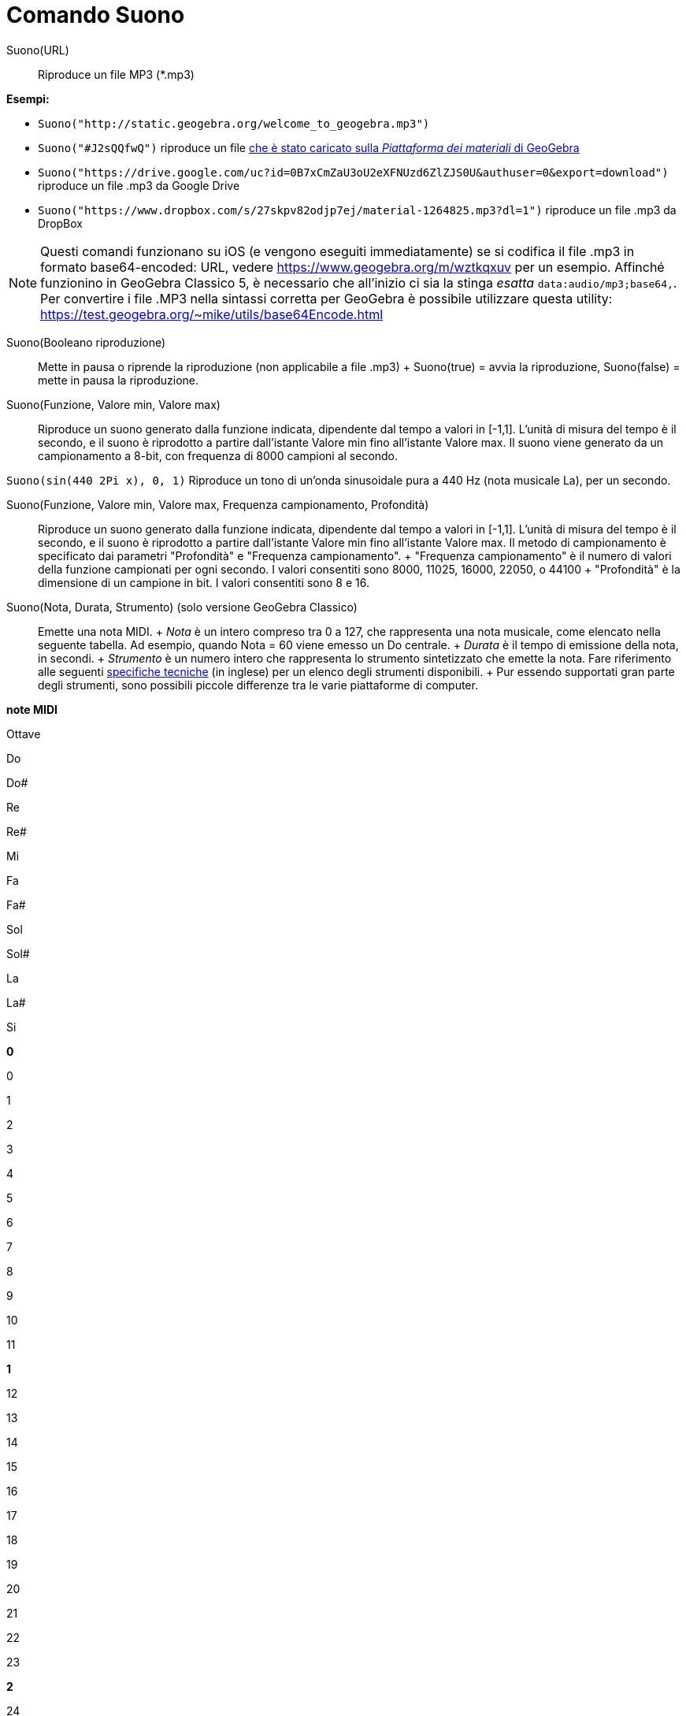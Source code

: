 = Comando Suono

Suono(URL)::
  Riproduce un file MP3 (*.mp3)

[EXAMPLE]
====

*Esempi:*

* `Suono("http://static.geogebra.org/welcome_to_geogebra.mp3")`
* `Suono("#J2sQQfwQ")` riproduce un file http://www.geogebra.org/m/J2sQQfwQ.mp3[che è stato caricato sulla _Piattaforma
dei materiali_ di GeoGebra]
* `Suono("https://drive.google.com/uc?id=0B7xCmZaU3oU2eXFNUzd6ZlZJS0U&authuser=0&export=download")` riproduce un file
.mp3 da Google Drive
* `Suono("https://www.dropbox.com/s/27skpv82odjp7ej/material-1264825.mp3?dl=1")` riproduce un file .mp3 da DropBox

====

[NOTE]
====

Questi comandi funzionano su iOS (e vengono eseguiti immediatamente) se si codifica il file .mp3 in formato
base64-encoded: URL, vedere https://www.geogebra.org/m/wztkqxuv per un esempio. Affinché funzionino in GeoGebra Classico
5, è necessario che all'inizio ci sia la stinga _esatta_ `data:audio/mp3;base64,`. Per convertire i file .MP3 nella
sintassi corretta per GeoGebra è possibile utilizzare questa utility:
https://test.geogebra.org/~mike/utils/base64Encode.html

====

Suono(Booleano riproduzione)::
  Mette in pausa o riprende la riproduzione (non applicabile a file .mp3)
  +
  Suono(true) = avvia la riproduzione, Suono(false) = mette in pausa la riproduzione.

Suono(Funzione, Valore min, Valore max)::
  Riproduce un suono generato dalla funzione indicata, dipendente dal tempo a valori in [-1,1]. L'unità di misura del
  tempo è il secondo, e il suono è riprodotto a partire dall'istante Valore min fino all'istante Valore max. Il suono
  viene generato da un campionamento a 8-bit, con frequenza di 8000 campioni al secondo.

[EXAMPLE]
====

`Suono(sin(440 2Pi x), 0, 1)` Riproduce un tono di un'onda sinusoidale pura a 440 Hz (nota musicale La), per un secondo.

====

Suono(Funzione, Valore min, Valore max, Frequenza campionamento, Profondità)::
  Riproduce un suono generato dalla funzione indicata, dipendente dal tempo a valori in [-1,1]. L'unità di misura del
  tempo è il secondo, e il suono è riprodotto a partire dall'istante Valore min fino all'istante Valore max. Il metodo
  di campionamento è specificato dai parametri "Profondità" e "Frequenza campionamento".
  +
  "Frequenza campionamento" è il numero di valori della funzione campionati per ogni secondo. I valori consentiti sono
  8000, 11025, 16000, 22050, o 44100
  +
  "Profondità" è la dimensione di un campione in bit. I valori consentiti sono 8 e 16.

Suono(Nota, Durata, Strumento) (solo versione GeoGebra Classico)::
  Emette una nota MIDI.
  +
  _Nota_ è un intero compreso tra 0 a 127, che rappresenta una nota musicale, come elencato nella seguente tabella. Ad
  esempio, quando Nota = 60 viene emesso un Do centrale.
  +
  _Durata_ è il tempo di emissione della nota, in secondi.
  +
  _Strumento_ è un numero intero che rappresenta lo strumento sintetizzato che emette la nota. Fare riferimento alle
  seguenti
  https://web.archive.org/web/20130919034922/http://www.classicalmidiconnection.com/General_Midi.html[specifiche
  tecniche] (in inglese) per un elenco degli strumenti disponibili.
  +
  Pur essendo supportati gran parte degli strumenti, sono possibili piccole differenze tra le varie piattaforme di
  computer.

*note MIDI*

Ottave

Do

Do#

Re

Re#

Mi

Fa

Fa#

Sol

Sol#

La

La#

Si

*0*

0

1

2

3

4

5

6

7

8

9

10

11

*1*

12

13

14

15

16

17

18

19

20

21

22

23

*2*

24

25

26

27

28

29

30

31

32

33

34

35

*3*

36

37

38

39

40

41

42

43

44

45

46

47

*4*

48

49

50

51

52

53

54

55

56

57

58

59

*5*

60

61

62

63

64

65

66

67

68

69

70

71

*6*

72

73

74

75

76

77

78

79

80

81

82

83

*7*

84

85

86

87

88

89

90

91

92

93

94

95

*8*

96

97

98

99

100

101

102

103

104

105

106

107

*9*

108

109

110

111

112

113

114

115

116

117

118

119

*10*

120

121

122

123

124

125

126

127
